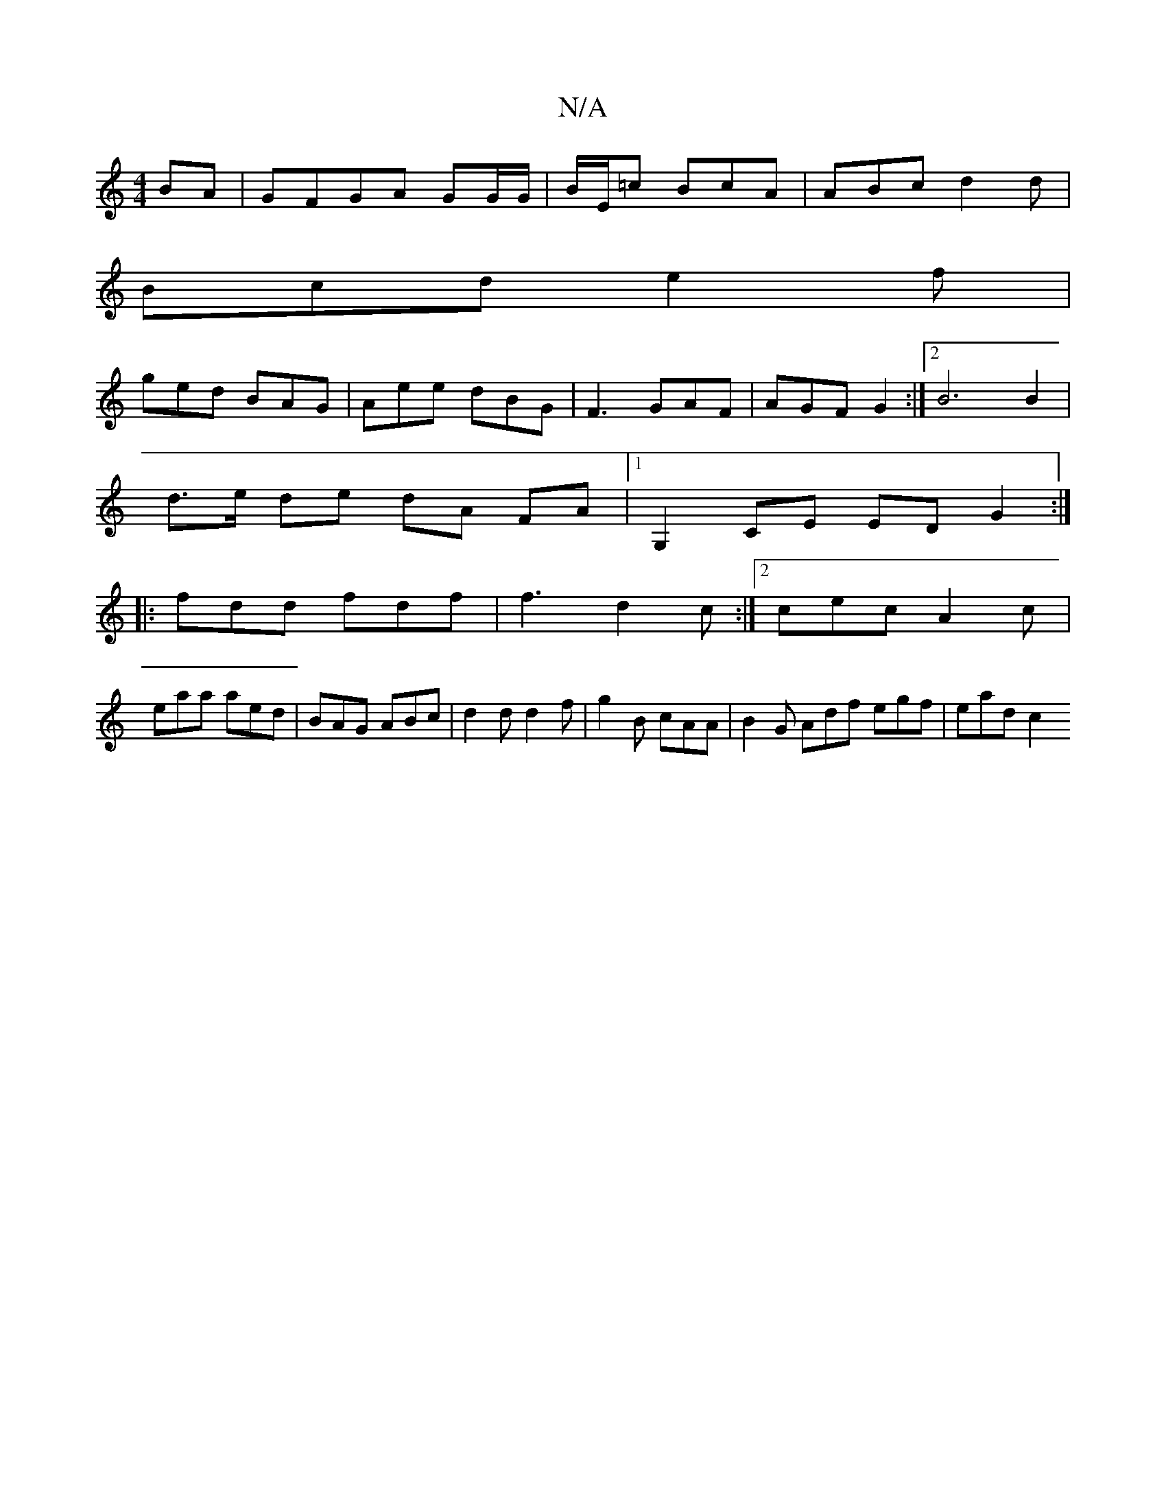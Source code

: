 X:1
T:N/A
M:4/4
R:N/A
K:Cmajor
BA|GFGA GG/G/|B/E/=c BcA|ABc d2d|
Bcd e2f|
ged BAG|Aee dBG|F3 GAF | AGF G2 :|2 B6 B2 |
d>e de dA FA |1 G,2 CE ED G2:|
|:fdd fdf|f3 d2c:|2 cec A2c|
eaa aed|BAG ABc|d2 d d2 f|g2 B cAA|B2G Adf egf|ead c2